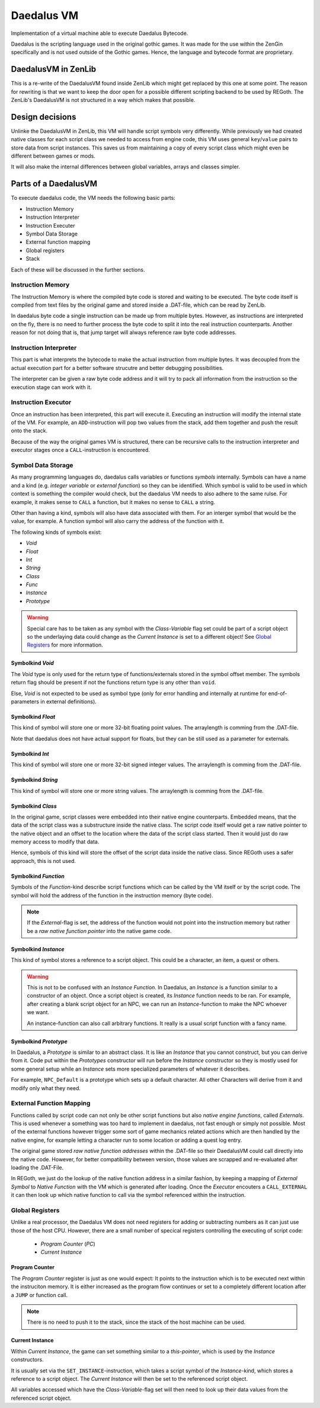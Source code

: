 Daedalus VM
===========
    
Implementation of a virtual machine able to execute Daedalus Bytecode.

Daedalus is the scripting language used in the original gothic games.
It was made for the use within the ZenGin specifically and is not used outside
of the Gothic games. Hence, the language and bytecode format are proprietary.


DaedalusVM in ZenLib
--------------------

This is a re-write of the DaedalusVM found inside ZenLib which might get replaced
by this one at some point. The reason for rewriting is that we want to keep the
door open for a possible different scripting backend to be used by REGoth. The
ZenLib's DaedalusVM is not structured in a way which makes that possible.


Design decisions
----------------

Unlinke the DaedalusVM in ZenLib, this VM will handle script symbols very differently.
While previously we had created native classes for each script class we needed to
access from engine code, this VM uses general ``key``/``value`` pairs to store
data from script instances. This saves us from maintaining a copy of every script class
which might even be different between games or mods.

It will also make the internal differences between global variables, arrays and classes
simpler.


Parts of a DaedalusVM
---------------------

To execute daedalus code, the VM needs the following basic parts:

- Instruction Memory
- Instruction Interpreter
- Instruction Executer
- Symbol Data Storage
- External function mapping
- Global registers
- Stack

Each of these will be discussed in the further sections.


Instruction Memory
~~~~~~~~~~~~~~~~~~~

The Instruction Memory is where the compiled byte code is stored and waiting
to be executed. The byte code itself is compiled from text files by the original
game and stored inside a .DAT-file, which can be read by ZenLib.

In daedalus byte code a single instruction can be made up from multiple bytes. However,
as instructions are interpreted on the fly, there is no need to further process
the byte code to split it into the real instruction counterparts. Another reason for not doing
that is, that jump target will always reference raw byte code addresses.


Instruction Interpreter
~~~~~~~~~~~~~~~~~~~~~~~

This part is what interprets the bytecode to make the actual instruction from multiple bytes.
It was decoupled from the actual execution part for a better software strucutre and better
debugging possibilities.

The interpreter can be given a raw byte code address and it will try to pack all information
from the instruction so the execution stage can work with it.


Instruction Executor
~~~~~~~~~~~~~~~~~~~~

Once an instruction has been interpreted, this part will execute it. Executing an instruction
will modify the internal state of the VM. For example, an ``ADD``-instruction will pop two
values from the stack, add them together and push the result onto the stack.

Because of the way the original games VM is structured, there can be recursive calls to
the instruction interpreter and executor stages once a ``CALL``-instruction is encountered.


Symbol Data Storage
~~~~~~~~~~~~~~~~~~~

As many programming languages do, daedalus calls variables or functions *symbols* internally.
Symbols can have a name and a kind (e.g. *integer variable* or *external function*) so they
can be identified. Which symbol is valid to be used in which context is something the compiler
would check, but the daedalus VM needs to also adhere to the same rulse. For example,
it makes sense to ``CALL`` a function, but it makes no sense to ``CALL`` a string.

Other than having a kind, symbols will also have data associated with them. For an interger
symbol that would be the value, for example. A function symbol will also carry the address
of the function with it.

The following kinds of symbols exist:

- *Void*
- *Float*
- *Int*
- *String*
- *Class*
- *Func*
- *Instance*
- *Prototype*

.. warning:: Special care has to be taken as any symbol with the
  *Class-Variable* flag set could be part of a script object so the underlaying
  data could change as the *Current Instance* is set to a different object! See
  `Global Registers`_ for more information.
  

Symbolkind *Void*
^^^^^^^^^^^^^^^^^

The *Void* type is only used for the return type of functions/externals stored in
the symbol offset member. The symbols return flag should be present if not the
functions return type is any other than ``void``.

Else, *Void* is not expected to be used as symbol type (only for error handling and
internally at runtime for end-of-parameters in external definitions).

Symbolkind *Float*
^^^^^^^^^^^^^^^^^^

This kind of symbol will store one or more 32-bit floating point values. The arraylength
is comming from the .DAT-file.

Note that daedalus does not have actual support for floats, but they can be still used
as a parameter for externals.


Symbolkind *Int*
^^^^^^^^^^^^^^^^

This kind of symbol will store one or more 32-bit signed integer values. The arraylength
is comming from the .DAT-file.


Symbolkind *String*
^^^^^^^^^^^^^^^^^^^

This kind of symbol will store one or more string values. The arraylength
is comming from the .DAT-file.


Symbolkind *Class*
^^^^^^^^^^^^^^^^^^

In the original game, script classes were embedded into their native engine counterparts.
Embedded means, that the data of the script class was a substructure inside the native
class. The script code itself would get a raw native pointer to the native object
and an offset to the location where the data of the script class started.
Then it would just do raw memory access to modify that data.

Hence, symbols of this kind will store the offset of the script data inside the native
class. Since REGoth uses a safer approach, this is not used.


Symbolkind *Function*
^^^^^^^^^^^^^^^^^^^^^

Symbols of the *Function*-kind describe script functions which can be called by the VM
itself or by the script code. The symbol will hold the address of the function in the
instruction memory (byte code).

.. note:: If the *External*-flag is set, the address of the function would not point into the
   instruction memory but rather be a *raw native function pointer* into the native game
   code.


Symbolkind *Instance*
^^^^^^^^^^^^^^^^^^^^^

This kind of symbol stores a reference to a script object. This could be a character, an item,
a quest or others.

.. warning::
   This is not to be confused with an *Instance Function*.
   In Daedalus, an *Instance* is a function similar to a constructor of an object. Once a script
   object is created, its *Instance* function needs to be ran. For example, after creating a
   blank script object for an NPC, we can run an *Instance*-function to make the NPC
   whoever we want.
   
   An instance-function can also call arbitrary functions. It really is a usual script function
   with a fancy name.


Symbolkind *Prototype*
^^^^^^^^^^^^^^^^^^^^^^

In Daedalus, a *Prototype* is similar to an abstract class. It is like an *Instance*
that you cannot construct, but you can derive from it. Code put within the
*Prototypes* constructor will run before the *Instance* constructor so they is mostly
used for some general setup while an *Instance* sets more specialized parameters of
whatever it describes.

For example, ``NPC_Default`` is a prototype which sets up a default character. All other
Characters will derive from it and modify only what they need.
    

External Function Mapping
~~~~~~~~~~~~~~~~~~~~~~~~~

Functions called by script code can not only be other script functions but also
*native engine functions*, called *Externals*. This is used whenever a something
was too hard to implement in daedalus, not fast enough or simply not possible.
Most of the external functions however trigger some sort of game mechanics
related actions which are then handled by the native engine, for example letting a
character run to some location or adding a quest log entry.

The original game stored *raw native function addresses* within the .DAT-file so their
DaedalusVM could call directly into the native code. However, for better compatibility
between version, those values are scrapped and re-evaluated after loading the .DAT-File.

In REGoth, we just do the lookup of the native function address in a similar
fashion, by keeping a mapping of *External Symbol* to *Native Function* with the
VM which is generated after loading. Once the *Executor* encouters a
``CALL_EXTERNAL`` it can then look up which native function to call via the
symbol referenced within the instruction.


Global Registers
~~~~~~~~~~~~~~~~

Unlike a real processor, the Daedalus VM does not need registers for adding or
subtracting numbers as it can just use those of the host CPU.
However, there are a small number of specical registers controlling the executing of
script code:

 - *Program Counter* (*PC*)
 - *Current Instance*

Program Counter
^^^^^^^^^^^^^^^

The *Program Counter* register is just as one would expect: It points to the instruction which is
to be executed next within the instruciton memory. It is either increased as the program flow
continues or set to a completely different location after a ``JUMP`` or function call.

.. note:: There is no need to push it to the stack, since the stack of the host machine can be used.


Current Instance
^^^^^^^^^^^^^^^^

Within *Current Instance*, the game can set something similar to a *this-pointer*, which is used
by the *Instance* constructors.

It is usually set via the ``SET_INSTANCE``-instruction, which takes a script
symbol of the *Instance*-kind, which stores a reference to a script object.  The
*Current Instance* will then be set to the referenced script object.

All variables accessed which have the *Class-Variable*-flag set will then need
to look up their data values from the referenced script object.

